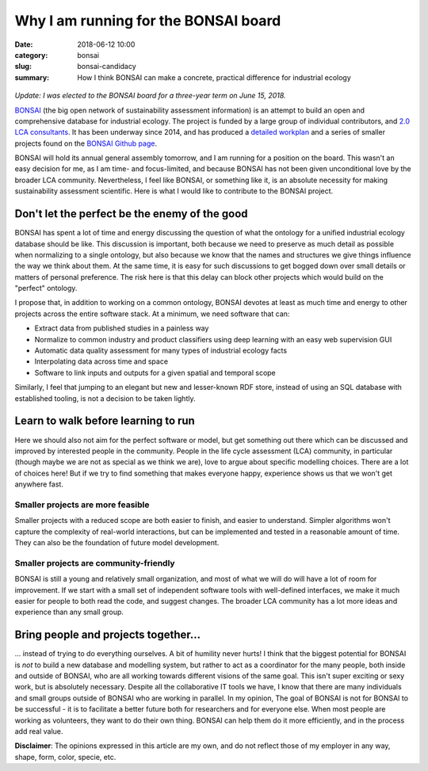 Why I am running for the BONSAI board
#####################################

:date: 2018-06-12 10:00
:category: bonsai
:slug: bonsai-candidacy
:summary: How I think BONSAI can make a concrete, practical difference for industrial ecology

.. figure:: images/lines.jpg
    :alt: Creative chaos, by Matvei Mutel
    :align: center

*Update: I was elected to the BONSAI board for a three-year term on June 15, 2018.*

`BONSAI <https://bonsai.uno>`__ (the big open network of sustainability assessment information) is an attempt to build an open and comprehensive database for industrial ecology. The project is funded by a large group of individual contributors, and `2.0 LCA consultants <https://lca-net.com/>`__. It has been underway since 2014, and has produced a `detailed workplan <https://github.com/BONSAMURAIS/bonsai/wiki>`__ and a series of smaller projects found on the `BONSAI Github page <https://github.com/BONSAMURAIS>`__.

BONSAI will hold its annual general assembly tomorrow, and I am running for a position on the board. This wasn't an easy decision for me, as I am time- and focus-limited, and because BONSAI has not been given unconditional love by the broader LCA community. Nevertheless, I feel like BONSAI, or something like it, is an absolute necessity for making sustainability assessment scientific. Here is what I would like to contribute to the BONSAI project.

Don't let the perfect be the enemy of the good
==============================================

BONSAI has spent a lot of time and energy discussing the question of what the ontology for a unified industrial ecology database should be like. This discussion is important, both because we need to preserve as much detail as possible when normalizing to a single ontology, but also because we know that the names and structures we give things influence the way we think about them. At the same time, it is easy for such discussions to get bogged down over small details or matters of personal preference. The risk here is that this delay can block other projects which would build on the "perfect" ontology.

I propose that, in addition to working on a common ontology, BONSAI devotes at least as much time and energy to other projects across the entire software stack. At a minimum, we need software that can:

* Extract data from published studies in a painless way
* Normalize to common industry and product classifiers using deep learning with an easy web supervision GUI
* Automatic data quality assessment for many types of industrial ecology facts
* Interpolating data across time and space
* Software to link inputs and outputs for a given spatial and temporal scope

Similarly, I feel that jumping to an elegant but new and lesser-known RDF store, instead of using an SQL database with established tooling, is not a decision to be taken lightly.

Learn to walk before learning to run
====================================

Here we should also not aim for the perfect software or model, but get something out there which can be discussed and improved by interested people in the community. People in the life cycle assessment (LCA) community, in particular (though maybe we are not as special as we think we are), love to argue about specific modelling choices. There are a lot of choices here! But if we try to find something that makes everyone happy, experience shows us that we won't get anywhere fast.

Smaller projects are more feasible
----------------------------------

Smaller projects with a reduced scope are both easier to finish, and easier to understand. Simpler algorithms won't capture the complexity of real-world interactions, but can be implemented and tested in a reasonable amount of time. They can also be the foundation of future model development.

Smaller projects are community-friendly
---------------------------------------

BONSAI is still a young and relatively small organization, and most of what we will do will have a lot of room for improvement. If we start with a small set of independent software tools with well-defined interfaces, we make it much easier for people to both read the code, and suggest changes. The broader LCA community has a lot more ideas and experience than any small group.

Bring people and projects together...
=====================================

... instead of trying to do everything ourselves. A bit of humility never hurts! I think that the biggest potential for BONSAI is *not* to build a new database and modelling system, but rather to act as a coordinator for the many people, both inside and outside of BONSAI, who are all working towards different visions of the same goal. This isn't super exciting or sexy work, but is absolutely necessary. Despite all the collaborative IT tools we have, I know that there are many individuals and small groups outside of BONSAI who are working in parallel. In my opinion, The goal of BONSAI is not for BONSAI to be successful - it is to facilitate a better future both for researchers and for everyone else. When most people are working as volunteers, they want to do their own thing. BONSAI can help them do it more efficiently, and in the process add real value.

**Disclaimer**: The opinions expressed in this article are my own, and do not reflect those of my employer in any way, shape, form, color, specie, etc.
